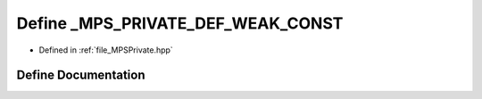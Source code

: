 .. _exhale_define__m_p_s_private_8hpp_1a6467ce40bd8403351b9539fbc826eb43:

Define _MPS_PRIVATE_DEF_WEAK_CONST
==================================

- Defined in :ref:`file_MPSPrivate.hpp`


Define Documentation
--------------------


.. doxygendefine:: _MPS_PRIVATE_DEF_WEAK_CONST
   :project: MPSCPP
